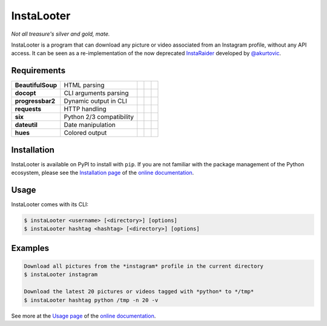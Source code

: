 InstaLooter |Starme|
====================

*Not all treasure's silver and gold, mate.*

|build| |repo| |versions| |format| |grade| |coverage| |doc|

InstaLooter is a program that can download any picture or video associated
from an Instagram profile, without any API access. It can be seen as a
re-implementation of the now deprecated `InstaRaider <https://github.com/akurtovic/InstaRaider>`_
developed by `@akurtovic <https://github.com/akurtovic>`_.


Requirements
------------

+-------------------+----------------------------+----------------------+------------------------+-------------------------+
| **BeautifulSoup** |  HTML parsing              | |PyPI BeautifulSoup| | |Source BeautifulSoup| | |License BeautifulSoup| |
+-------------------+----------------------------+----------------------+------------------------+-------------------------+
| **docopt**        |  CLI arguments parsing     | |PyPI docopt|        | |Source docopt|        | |License docopt|        |
+-------------------+----------------------------+----------------------+------------------------+-------------------------+
| **progressbar2**  |  Dynamic output in CLI     | |PyPI progressbar2|  | |Source progressbar2|  | |License progressbar2|  |
+-------------------+----------------------------+----------------------+------------------------+-------------------------+
| **requests**      |  HTTP handling             | |PyPI requests|      | |Source requests|      | |License requests|      |
+-------------------+----------------------------+----------------------+------------------------+-------------------------+
| **six**           |  Python 2/3 compatibility  | |PyPI six|           | |Source six|           | |License six|           |
+-------------------+----------------------------+----------------------+------------------------+-------------------------+
| **dateutil**      |  Date manipulation         | |PyPI dateutil|      | |Source dateutil|      | |License dateutil|      |
+-------------------+----------------------------+----------------------+------------------------+-------------------------+
| **hues**          |  Colored output            | |PyPI hues|          | |Source hues|          | |License hues|          |
+-------------------+----------------------------+----------------------+------------------------+-------------------------+


Installation
------------

InstaLooter is available on PyPI to install with ``pip``. If you are not
familiar with the package management of the Python ecosystem, please see the
`Installation page <http://instalooter.readthedocs.io/en/latest/install.html>`_
of the `online documentation <http://instalooter.readthedocs.io/en/latest/index.html>`_.


Usage
-----

InstaLooter comes with its CLI:

.. code-block:: console

    $ instaLooter <username> [<directory>] [options]
    $ instaLooter hashtag <hashtag> [<directory>] [options]

Examples
--------

.. code-block:: console

    Download all pictures from the *instagram* profile in the current directory
    $ instaLooter instagram

    Download the latest 20 pictures or videos tagged with *python* to */tmp*
    $ instaLooter hashtag python /tmp -n 20 -v

See more at the `Usage page <http://instalooter.readthedocs.io/en/latest/usage.html>`_
of the `online documentation <http://instalooter.readthedocs.io/en/latest/index.html>`_.


.. |Starme| image:: https://img.shields.io/github/stars/althonos/InstaLooter.svg?style=social&label=Star&maxAge=3600
   :target: https://github.com/althonos/InstaLooter

.. |repo| image:: https://img.shields.io/badge/source-GitHub-blue.svg?maxAge=3600
   :target: https://github.com/althonos/InstaLooter

.. |versions| image:: https://img.shields.io/pypi/v/instaLooter.svg?maxAge=3600
   :target: https://pypi.python.org/pypi/instaLooter

.. |format| image:: https://img.shields.io/pypi/format/instaLooter.svg?maxAge=3600
   :target: https://pypi.python.org/pypi/instaLooter

.. |grade| image:: https://img.shields.io/codacy/grade/9b8c7da6887c4195b9e960cb04b59a91/master.svg?maxAge=3600
   :target: https://www.codacy.com/app/althonos/InstaLooter/dashboard

.. |coverage| image:: https://img.shields.io/codacy/coverage/9b8c7da6887c4195b9e960cb04b59a91/master.svg?maxAge=3600
   :target: https://www.codacy.com/app/althonos/InstaLooter/files

.. |build| image:: https://img.shields.io/travis/althonos/InstaLooter/master.svg?label="travis-ci"&maxAge=3600
   :target: https://travis-ci.org/althonos/InstaLooter/

.. |doc| image:: https://readthedocs.org/projects/instalooter/badge/?version=latest&maxAge=3600
   :target: http://instalooter.readthedocs.io/en/latest/?badge=latest


.. |PyPI requests| image:: https://img.shields.io/pypi/v/requests.svg?maxAge=3600
   :target: https://pypi.python.org/pypi/requests

.. |PyPI BeautifulSoup| image:: https://img.shields.io/pypi/v/beautifulsoup4.svg?maxAge=3600
   :target: https://pypi.python.org/pypi/beautifulsoup4

.. |PyPI six| image:: https://img.shields.io/pypi/v/six.svg?maxAge=3600
   :target: https://pypi.python.org/pypi/six

.. |PyPI progressbar2| image:: https://img.shields.io/pypi/v/progressbar2.svg?maxAge=3600
   :target: https://pypi.python.org/pypi/progressbar2

.. |PyPI docopt| image:: https://img.shields.io/pypi/v/docopt.svg?maxAge=3600
   :target: https://pypi.python.org/pypi/docopt/

.. |PyPI dateutil| image:: https://img.shields.io/pypi/v/python-dateutil.svg?maxAge=3600
   :target: https://pypi.python.org/pypi/python-dateutil/

.. |PyPI hues| image:: https://img.shields.io/pypi/v/hues.svg?maxAge=3600
   :target: https://pypi.python.org/pypi/hues/

.. |Source requests| image:: https://img.shields.io/badge/source-GitHub-green.svg?maxAge=3600
   :target: https://github.com/kennethreitz/requests

.. |Source docopt| image:: https://img.shields.io/badge/source-GitHub-green.svg?maxAge=3600
   :target: https://github.com/docopt/docopt

.. |Source dateutil| image:: https://img.shields.io/badge/source-GitHub-green.svg?maxAge=3600
   :target: https://github.com/dateutil/dateutil/

.. |Source BeautifulSoup| image:: https://img.shields.io/badge/source-Launchpad-orange.svg?maxAge=3600
   :target: https://launchpad.net/beautifulsoup

.. |Source six| image:: https://img.shields.io/badge/source-Bitbucket-blue.svg?maxAge=3600
   :target: https://bitbucket.org/gutworth/six

.. |Source progressbar2| image:: https://img.shields.io/badge/source-GitHub-green.svg?maxAge=3600
   :target: https://github.com/WoLpH/python-progressbar

.. |Source hues| image:: https://img.shields.io/badge/source-GitHub-green.svg?maxAge=3600
   :target: https://github.com/prashnts/hues

.. |License requests| image:: https://img.shields.io/pypi/l/requests.svg?maxAge=3600
   :target: https://opensource.org/licenses/Apache-2.0

.. |License BeautifulSoup| image:: https://img.shields.io/pypi/l/BeautifulSoup4.svg?maxAge=3600
   :target: https://opensource.org/licenses/MIT

.. |License six| image:: https://img.shields.io/pypi/l/BeautifulSoup4.svg?maxAge=3600
   :target: https://opensource.org/licenses/MIT

.. |License progressbar2| image:: https://img.shields.io/pypi/l/progressbar2.svg?maxAge=3600
   :target: https://opensource.org/licenses/BSD-3-Clause

.. |License docopt| image:: https://img.shields.io/pypi/l/docopt.svg?maxAge=3600
   :target: https://opensource.org/licenses/MIT

.. |License dateutil| image:: https://img.shields.io/pypi/l/python-dateutil.svg?maxAge=3600
   :target: https://opensource.org/licenses/BSD-3-Clause

.. |License hues| image:: https://img.shields.io/pypi/l/hues.svg?maxAge=3600
   :target: https://opensource.org/licenses/MIT
